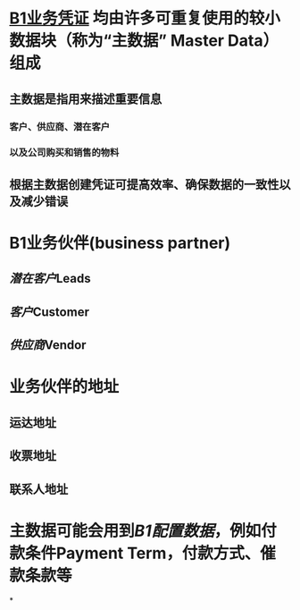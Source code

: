 * [[file:./B1业务凭证.org][B1业务凭证]] 均由许多可重复使用的较小数据块（称为“主数据” Master Data）组成
** 主数据是指用来描述重要信息
*** 客户、供应商、潜在客户
*** 以及公司购买和销售的物料
** 根据主数据创建凭证可提高效率、确保数据的一致性以及减少错误
* B1业务伙伴(business partner)
** [[潜在客户]]Leads
** [[客户]]Customer
** [[供应商]]Vendor
* 业务伙伴的地址
** 运达地址
** 收票地址
** 联系人地址
* 主数据可能会用到[[B1配置数据]]，例如付款条件Payment Term，付款方式、催款条款等
*
